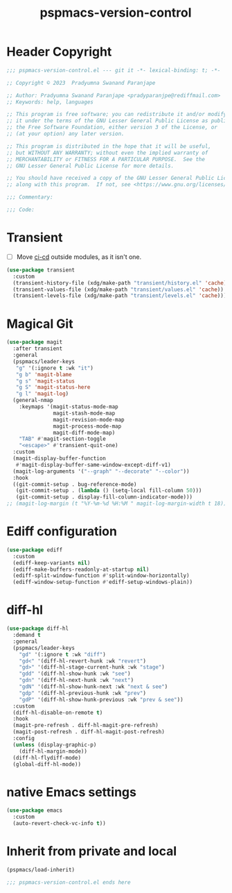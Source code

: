 #+title: pspmacs-version-control
#+PROPERTY: header-args :tangle pspmacs-version-control.el :mkdirp t :results no :eval no
#+auto_tangle: t

* Header Copyright
#+begin_src emacs-lisp
;;; pspmacs-version-control.el --- git it -*- lexical-binding: t; -*-

;; Copyright © 2023  Pradyumna Swanand Paranjape

;; Author: Pradyumna Swanand Paranjape <pradyparanjpe@rediffmail.com>
;; Keywords: help, languages

;; This program is free software; you can redistribute it and/or modify
;; it under the terms of the GNU Lesser General Public License as published by
;; the Free Software Foundation, either version 3 of the License, or
;; (at your option) any later version.

;; This program is distributed in the hope that it will be useful,
;; but WITHOUT ANY WARRANTY; without even the implied warranty of
;; MERCHANTABILITY or FITNESS FOR A PARTICULAR PURPOSE.  See the
;; GNU Lesser General Public License for more details.

;; You should have received a copy of the GNU Lesser General Public License
;; along with this program.  If not, see <https://www.gnu.org/licenses/>.

;;; Commentary:

;;; Code:
#+end_src

* Transient
- [ ] Move [[file:pspmacs-emacs-ci-cd.org][ci-cd]] outside modules, as it isn't one.
#+begin_src emacs-lisp
  (use-package transient
    :custom
    (transient-history-file (xdg/make-path "transient/history.el" 'cache))
    (transient-values-file (xdg/make-path "transient/values.el" 'cache))
    (transient-levels-file (xdg/make-path "transient/levels.el" 'cache)))
#+end_src

* Magical Git
#+begin_src emacs-lisp
  (use-package magit
    :after transient
    :general
    (pspmacs/leader-keys
     "g" '(:ignore t :wk "it")
     "g b" 'magit-blame
     "g s" 'magit-status
     "g S" 'magit-status-here
     "g l" 'magit-log)
    (general-nmap
      :keymaps '(magit-status-mode-map
                 magit-stash-mode-map
                 magit-revision-mode-map
                 magit-process-mode-map
                 magit-diff-mode-map)
      "TAB" #'magit-section-toggle
      "<escape>" #'transient-quit-one)
    :custom
    (magit-display-buffer-function
     #'magit-display-buffer-same-window-except-diff-v1)
    (magit-log-arguments '("--graph" "--decorate" "--color"))
    :hook
    ((git-commit-setup . bug-reference-mode)
     (git-commit-setup . (lambda () (setq-local fill-column 50)))
     (git-commit-setup . display-fill-column-indicator-mode)))
  ;; (magit-log-margin (t "%Y-%m-%d %H:%M " magit-log-margin-width t 18))
#+end_src

* Ediff configuration
#+begin_src emacs-lisp
  (use-package ediff
    :custom
    (ediff-keep-variants nil)
    (ediff-make-buffers-readonly-at-startup nil)
    (ediff-split-window-function #'split-window-horizontally)
    (ediff-window-setup-function #'ediff-setup-windows-plain))
#+end_src

* diff-hl
#+begin_src emacs-lisp
  (use-package diff-hl
    :demand t
    :general
    (pspmacs/leader-keys
      "gd" '(:ignore t :wk "diff")
      "gd<" '(diff-hl-revert-hunk :wk "revert")
      "gd>" '(diff-hl-stage-current-hunk :wk "stage")
      "gdd" '(diff-hl-show-hunk :wk "see")
      "gdn" '(diff-hl-next-hunk :wk "next")
      "gdN" '(diff-hl-show-hunk-next :wk "next & see")
      "gdp" '(diff-hl-previous-hunk :wk "prev")
      "gdP" '(diff-hl-show-hunk-previous :wk "prev & see"))
    :custom
    (diff-hl-disable-on-remote t)
    :hook
    (magit-pre-refresh . diff-hl-magit-pre-refresh)
    (magit-post-refresh . diff-hl-magit-post-refresh)
    :config
    (unless (display-graphic-p)
      (diff-hl-margin-mode))
    (diff-hl-flydiff-mode)
    (global-diff-hl-mode))
#+end_src

* native Emacs settings
#+begin_src emacs-lisp
  (use-package emacs
    :custom
    (auto-revert-check-vc-info t))
#+end_src

* Inherit from private and local
#+begin_src emacs-lisp
  (pspmacs/load-inherit)
  
  ;;; pspmacs-version-control.el ends here
#+end_src
